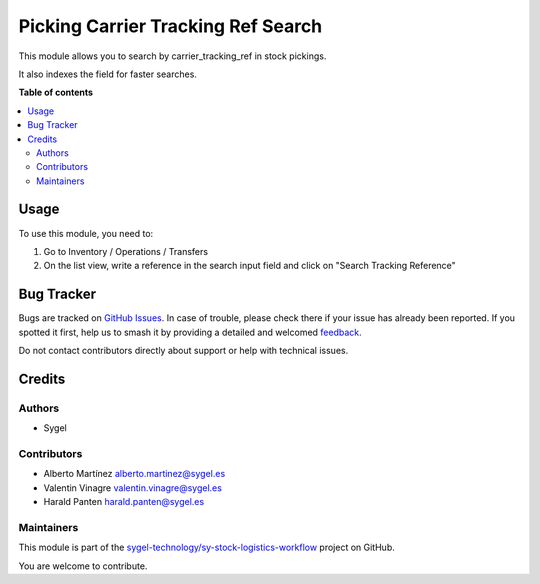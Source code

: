 ===================================
Picking Carrier Tracking Ref Search
===================================

.. 
   !!!!!!!!!!!!!!!!!!!!!!!!!!!!!!!!!!!!!!!!!!!!!!!!!!!!
   !! This file is generated by oca-gen-addon-readme !!
   !! changes will be overwritten.                   !!
   !!!!!!!!!!!!!!!!!!!!!!!!!!!!!!!!!!!!!!!!!!!!!!!!!!!!
   !! source digest: sha256:f7fde421c0aeaebb63dd460ed011590a824523347c261ff787085ba403944967
   !!!!!!!!!!!!!!!!!!!!!!!!!!!!!!!!!!!!!!!!!!!!!!!!!!!!

.. |badge1| image:: https://img.shields.io/badge/maturity-Beta-yellow.png
    :target: https://odoo-community.org/page/development-status
    :alt: Beta
.. |badge2| image:: https://img.shields.io/badge/licence-AGPL--3-blue.png
    :target: http://www.gnu.org/licenses/agpl-3.0-standalone.html
    :alt: License: AGPL-3
.. |badge3| image:: https://img.shields.io/badge/github-sygel--technology%2Fsy--stock--logistics--workflow-lightgray.png?logo=github
    :target: https://github.com/sygel-technology/sy-stock-logistics-workflow/tree/16.0/picking_carrier_tracking_ref_search
    :alt: sygel-technology/sy-stock-logistics-workflow

|badge1| |badge2| |badge3|

This module allows you to search by carrier_tracking_ref in stock
pickings.

It also indexes the field for faster searches.

**Table of contents**

.. contents::
   :local:

Usage
=====

To use this module, you need to:

1. Go to Inventory / Operations / Transfers
2. On the list view, write a reference in the search input field and
   click on "Search Tracking Reference"

Bug Tracker
===========

Bugs are tracked on `GitHub Issues <https://github.com/sygel-technology/sy-stock-logistics-workflow/issues>`_.
In case of trouble, please check there if your issue has already been reported.
If you spotted it first, help us to smash it by providing a detailed and welcomed
`feedback <https://github.com/sygel-technology/sy-stock-logistics-workflow/issues/new?body=module:%20picking_carrier_tracking_ref_search%0Aversion:%2016.0%0A%0A**Steps%20to%20reproduce**%0A-%20...%0A%0A**Current%20behavior**%0A%0A**Expected%20behavior**>`_.

Do not contact contributors directly about support or help with technical issues.

Credits
=======

Authors
-------

* Sygel

Contributors
------------

- Alberto Martínez alberto.martinez@sygel.es
- Valentin Vinagre valentin.vinagre@sygel.es
- Harald Panten harald.panten@sygel.es

Maintainers
-----------

This module is part of the `sygel-technology/sy-stock-logistics-workflow <https://github.com/sygel-technology/sy-stock-logistics-workflow/tree/16.0/picking_carrier_tracking_ref_search>`_ project on GitHub.

You are welcome to contribute.
